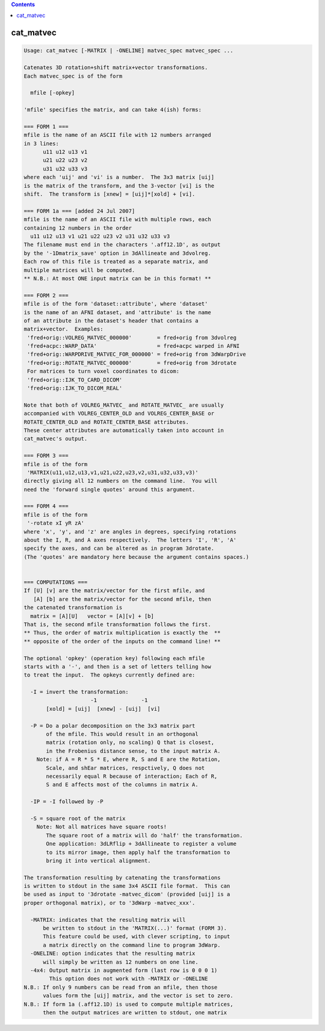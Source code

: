 .. contents:: 
    :depth: 4 

**********
cat_matvec
**********

.. code-block:: none

    Usage: cat_matvec [-MATRIX | -ONELINE] matvec_spec matvec_spec ...
    
    Catenates 3D rotation+shift matrix+vector transformations.
    Each matvec_spec is of the form
    
      mfile [-opkey]
    
    'mfile' specifies the matrix, and can take 4(ish) forms:
    
    === FORM 1 ===
    mfile is the name of an ASCII file with 12 numbers arranged
    in 3 lines:
          u11 u12 u13 v1
          u21 u22 u23 v2
          u31 u32 u33 v3
    where each 'uij' and 'vi' is a number.  The 3x3 matrix [uij]
    is the matrix of the transform, and the 3-vector [vi] is the
    shift.  The transform is [xnew] = [uij]*[xold] + [vi].
    
    === FORM 1a === [added 24 Jul 2007]
    mfile is the name of an ASCII file with multiple rows, each
    containing 12 numbers in the order
      u11 u12 u13 v1 u21 u22 u23 v2 u31 u32 u33 v3
    The filename must end in the characters '.aff12.1D', as output
    by the '-1Dmatrix_save' option in 3dAllineate and 3dvolreg.
    Each row of this file is treated as a separate matrix, and
    multiple matrices will be computed.
    ** N.B.: At most ONE input matrix can be in this format! **
    
    === FORM 2 ===
    mfile is of the form 'dataset::attribute', where 'dataset'
    is the name of an AFNI dataset, and 'attribute' is the name
    of an attribute in the dataset's header that contains a
    matrix+vector.  Examples:
     'fred+orig::VOLREG_MATVEC_000000'        = fred+orig from 3dvolreg
     'fred+acpc::WARP_DATA'                   = fred+acpc warped in AFNI
     'fred+orig::WARPDRIVE_MATVEC_FOR_000000' = fred+orig from 3dWarpDrive
     'fred+orig::ROTATE_MATVEC_000000'        = fred+orig from 3drotate
     For matrices to turn voxel coordinates to dicom:
     'fred+orig::IJK_TO_CARD_DICOM'   
     'fred+orig::IJK_TO_DICOM_REAL'        
    
    Note that both of VOLREG_MATVEC_ and ROTATE_MATVEC_ are usually
    accompanied with VOLREG_CENTER_OLD and VOLREG_CENTER_BASE or
    ROTATE_CENTER_OLD and ROTATE_CENTER_BASE attributes.
    These center attributes are automatically taken into account in
    cat_matvec's output.
    
    === FORM 3 ===
    mfile is of the form
     'MATRIX(u11,u12,u13,v1,u21,u22,u23,v2,u31,u32,u33,v3)'
    directly giving all 12 numbers on the command line.  You will
    need the 'forward single quotes' around this argument.
    
    === FORM 4 ===
    mfile is of the form
     '-rotate xI yR zA'
    where 'x', 'y', and 'z' are angles in degrees, specifying rotations
    about the I, R, and A axes respectively.  The letters 'I', 'R', 'A'
    specify the axes, and can be altered as in program 3drotate.
    (The 'quotes' are mandatory here because the argument contains spaces.)
    
    
    === COMPUTATIONS ===
    If [U] [v] are the matrix/vector for the first mfile, and
       [A] [b] are the matrix/vector for the second mfile, then
    the catenated transformation is
      matrix = [A][U]   vector = [A][v] + [b]
    That is, the second mfile transformation follows the first.
    ** Thus, the order of matrix multiplication is exactly the  **
    ** opposite of the order of the inputs on the command line! **
    
    The optional 'opkey' (operation key) following each mfile
    starts with a '-', and then is a set of letters telling how
    to treat the input.  The opkeys currently defined are:
    
      -I = invert the transformation:
                         -1              -1
           [xold] = [uij]  [xnew] - [uij]  [vi]
    
      -P = Do a polar decomposition on the 3x3 matrix part 
           of the mfile. This would result in an orthogonal
           matrix (rotation only, no scaling) Q that is closest,
           in the Frobenius distance sense, to the input matrix A.
        Note: if A = R * S * E, where R, S and E are the Rotation,
           Scale, and shEar matrices, respctively, Q does not 
           necessarily equal R because of interaction; Each of R,
           S and E affects most of the columns in matrix A.
    
      -IP = -I followed by -P
    
      -S = square root of the matrix
        Note: Not all matrices have square roots!
           The square root of a matrix will do 'half' the transformation.
           One application: 3dLRflip + 3dAllineate to register a volume
           to its mirror image, then apply half the transformation to
           bring it into vertical alignment.
    
    The transformation resulting by catenating the transformations
    is written to stdout in the same 3x4 ASCII file format.  This can
    be used as input to '3drotate -matvec_dicom' (provided [uij] is a
    proper orthogonal matrix), or to '3dWarp -matvec_xxx'.
    
      -MATRIX: indicates that the resulting matrix will
          be written to stdout in the 'MATRIX(...)' format (FORM 3).
          This feature could be used, with clever scripting, to input
          a matrix directly on the command line to program 3dWarp.
      -ONELINE: option indicates that the resulting matrix
          will simply be written as 12 numbers on one line.
      -4x4: Output matrix in augmented form (last row is 0 0 0 1)
            This option does not work with -MATRIX or -ONELINE
    N.B.: If only 9 numbers can be read from an mfile, then those
          values form the [uij] matrix, and the vector is set to zero.
    N.B.: If form 1a (.aff12.1D) is used to compute multiple matrices,
          then the output matrices are written to stdout, one matrix
